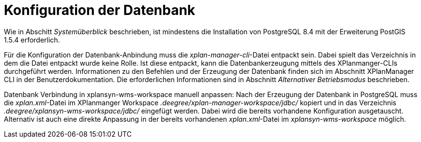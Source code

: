 Konfiguration der Datenbank
===========================

Wie in Abschitt _Systemüberblick_ beschrieben, ist mindestens die
Installation von PostgreSQL 8.4 mit der Erweiterung PostGIS 1.5.4
erforderlich.

Für die Konfiguration der Datenbank-Anbindung muss die
__xplan-manager-cli__-Datei entpackt sein. Dabei spielt das Verzeichnis
in dem die Datei entpackt wurde keine Rolle. Ist diese entpackt, kann
die Datenbankerzeugung mittels des XPlanmanger-CLIs durchgeführt werden.
Informationen zu den Befehlen und der Erzeugung der Datenbank finden
sich im Abschnitt XPlanManager CLI in der Benutzerdokumentation. Die
erforderlichen Informationen sind in Abschnitt _Alternativer
Betriebsmodus_ beschrieben.

Datenbank Verbindung in xplansyn-wms-workspace manuell anpassen: Nach
der Erzeugung der Datenbank in PostgreSQL muss die __xplan.xml__-Datei
im XPlanmanger Workspace _.deegree/xplan-manager-workspace/jdbc/_
kopiert und in das Verzeichnis _.deegree/xplansyn-wms-workspace/jdbc/_
eingefügt werden. Dabei wird die bereits vorhandene Konfiguration
ausgetauscht. Alternativ ist auch eine direkte Anpassung in der bereits
vorhandenen __xplan.xml__-Datei im _xplansyn-wms-workspace_ möglich.
